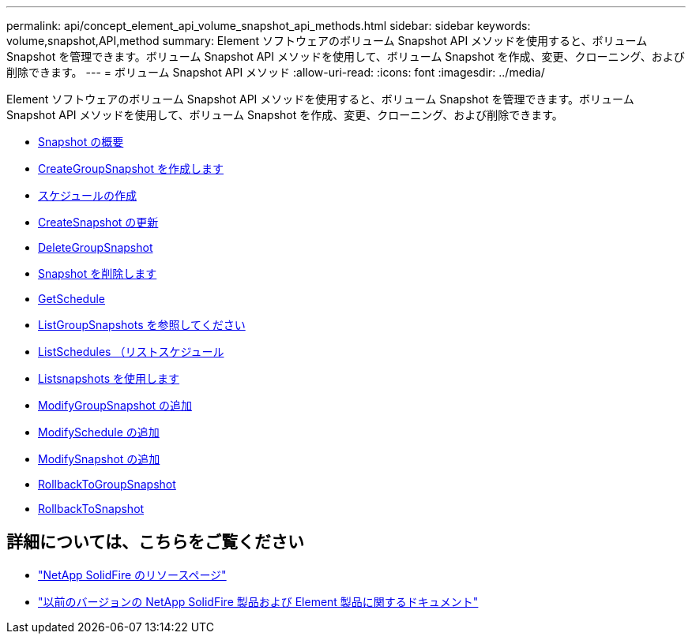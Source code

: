 ---
permalink: api/concept_element_api_volume_snapshot_api_methods.html 
sidebar: sidebar 
keywords: volume,snapshot,API,method 
summary: Element ソフトウェアのボリューム Snapshot API メソッドを使用すると、ボリューム Snapshot を管理できます。ボリューム Snapshot API メソッドを使用して、ボリューム Snapshot を作成、変更、クローニング、および削除できます。 
---
= ボリューム Snapshot API メソッド
:allow-uri-read: 
:icons: font
:imagesdir: ../media/


[role="lead"]
Element ソフトウェアのボリューム Snapshot API メソッドを使用すると、ボリューム Snapshot を管理できます。ボリューム Snapshot API メソッドを使用して、ボリューム Snapshot を作成、変更、クローニング、および削除できます。

* xref:concept_element_api_snapshots_overview.adoc[Snapshot の概要]
* xref:reference_element_api_creategroupsnapshot.adoc[CreateGroupSnapshot を作成します]
* xref:reference_element_api_createschedule.adoc[スケジュールの作成]
* xref:reference_element_api_createsnapshot.adoc[CreateSnapshot の更新]
* xref:reference_element_api_deletegroupsnapshot.adoc[DeleteGroupSnapshot]
* xref:reference_element_api_deletesnapshot.adoc[Snapshot を削除します]
* xref:reference_element_api_getschedule.adoc[GetSchedule]
* xref:reference_element_api_listgroupsnapshots.adoc[ListGroupSnapshots を参照してください]
* xref:reference_element_api_listschedules.adoc[ListSchedules （リストスケジュール]
* xref:reference_element_api_listsnapshots.adoc[Listsnapshots を使用します]
* xref:reference_element_api_modifygroupsnapshot.adoc[ModifyGroupSnapshot の追加]
* xref:reference_element_api_modifyschedule.adoc[ModifySchedule の追加]
* xref:reference_element_api_modifysnapshot.adoc[ModifySnapshot の追加]
* xref:reference_element_api_rollbacktogroupsnapshot.adoc[RollbackToGroupSnapshot]
* xref:reference_element_api_rollbacktosnapshot.adoc[RollbackToSnapshot]




== 詳細については、こちらをご覧ください

* https://www.netapp.com/data-storage/solidfire/documentation/["NetApp SolidFire のリソースページ"^]
* https://docs.netapp.com/sfe-122/topic/com.netapp.ndc.sfe-vers/GUID-B1944B0E-B335-4E0B-B9F1-E960BF32AE56.html["以前のバージョンの NetApp SolidFire 製品および Element 製品に関するドキュメント"^]

